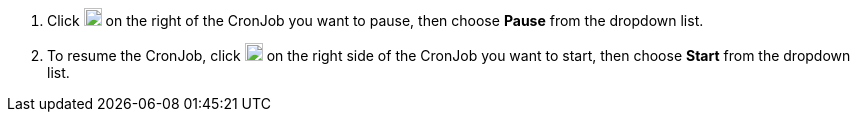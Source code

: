 // :ks_include_id: eae4a035080a4f1bb09cb87fc6034aed
. Click image:/images/ks-qkcp/zh/icons/more.svg[more,18,18] on the right of the CronJob you want to pause, then choose **Pause** from the dropdown list.

. To resume the CronJob, click image:/images/ks-qkcp/zh/icons/more.svg[more,18,18] on the right side of the CronJob you want to start, then choose **Start** from the dropdown list.